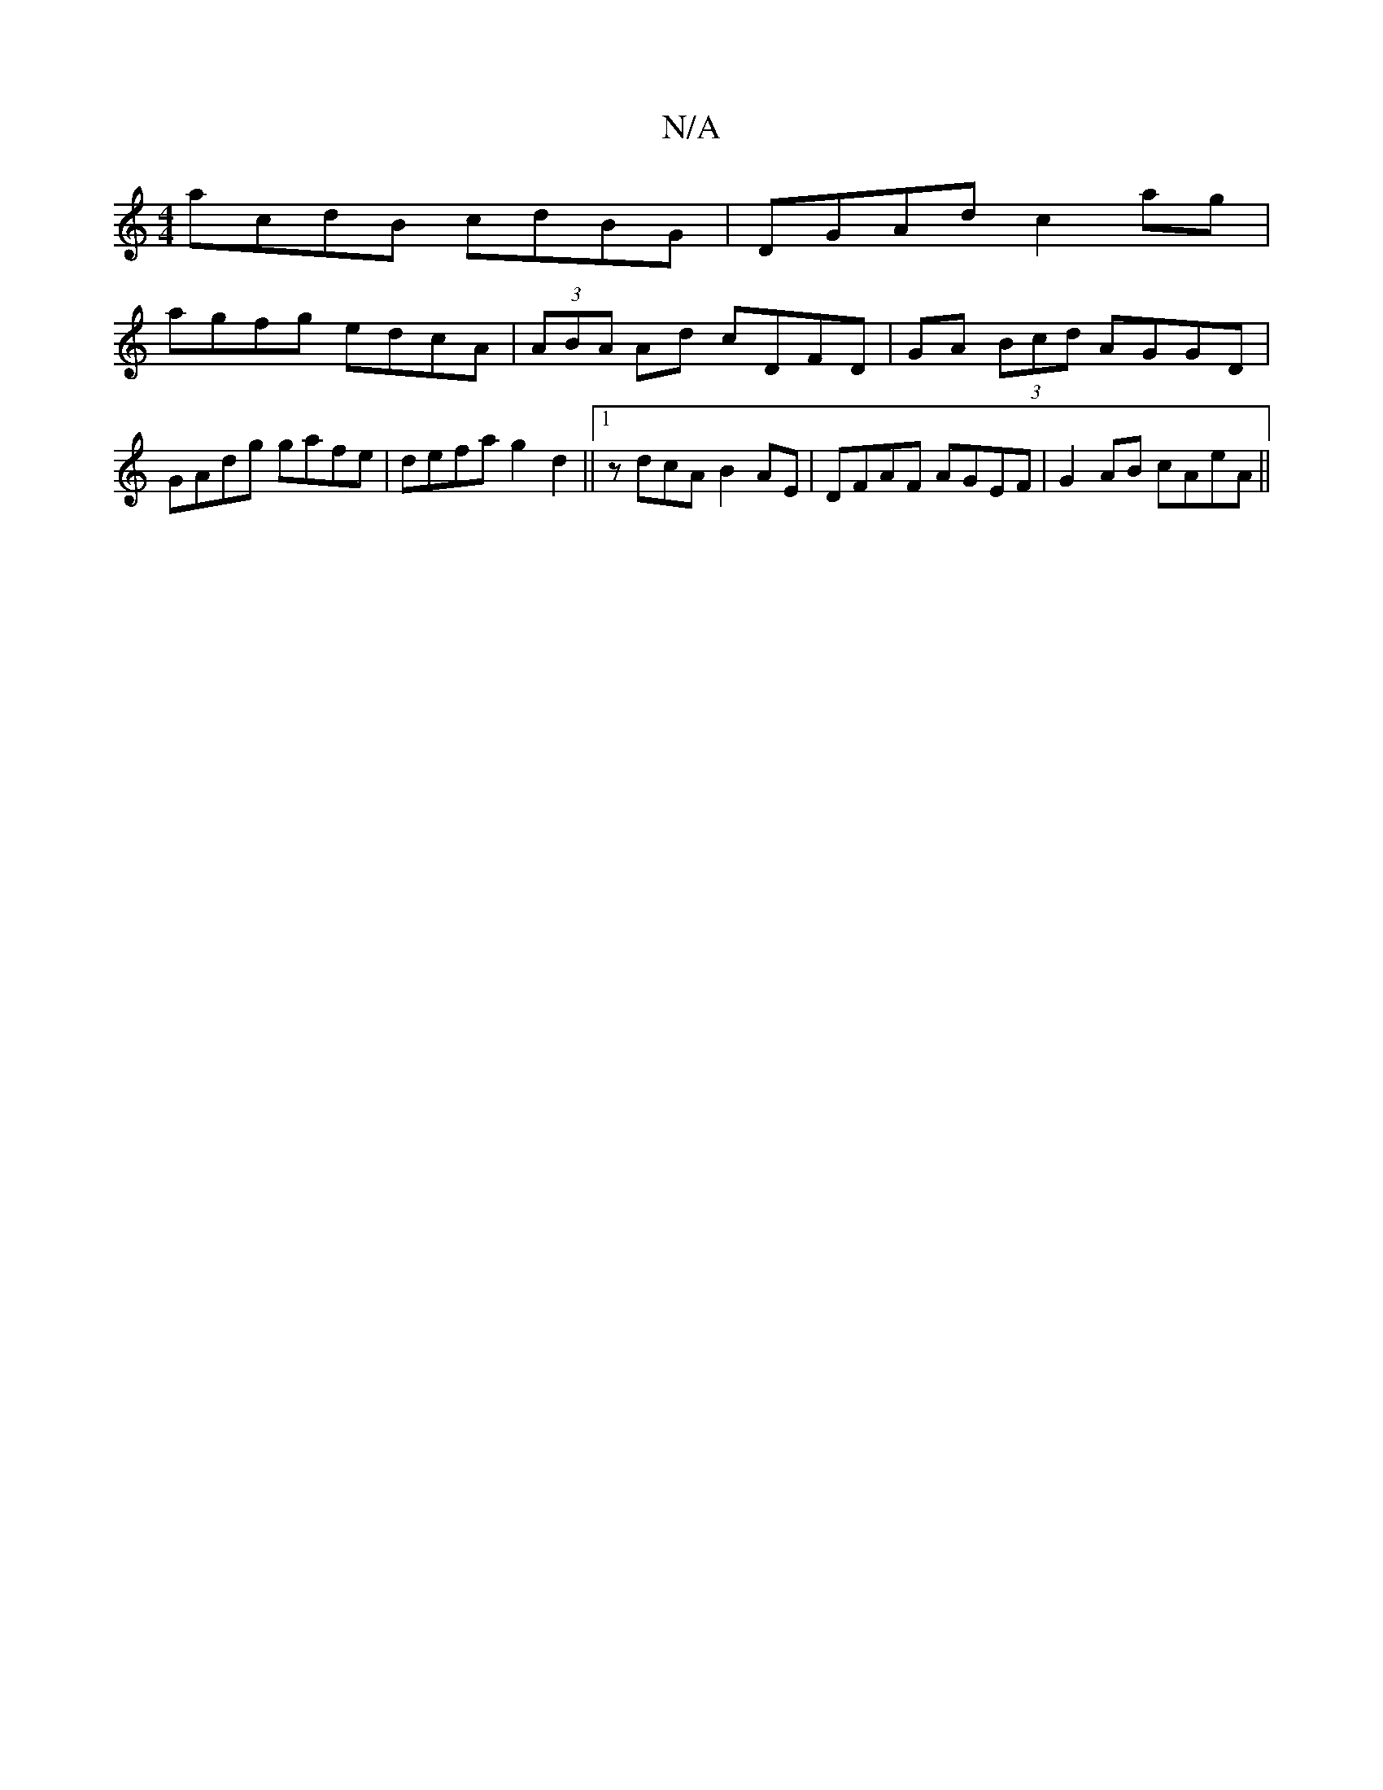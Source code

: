 X:1
T:N/A
M:4/4
R:N/A
K:Cmajor
2 acdB cdBG|DGAd c2 ag|
agfg edcA|(3ABA Ad cDFD|GA (3Bcd AGGD|
GAdg gafe|defa g2d2||1 zdcA B2AE|DFAF AGEF|G2AB cAeA||

dBGG GEDE|
D3F GABG|AGEA GAGA|BAGA BGAG|c2BG EDCD|D2 (3ABc e2cA|GEAB cded|E-AB AG